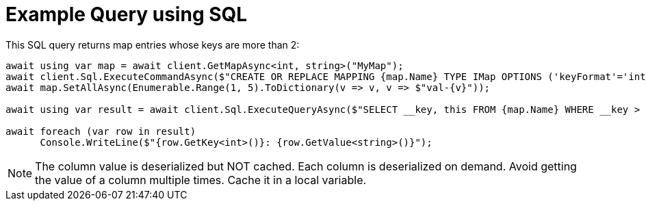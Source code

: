 = Example Query using SQL

This SQL query returns map entries whose keys are more than 2:

[source,csharp]
----
await using var map = await client.GetMapAsync<int, string>("MyMap");
await client.Sql.ExecuteCommandAsync($"CREATE OR REPLACE MAPPING {map.Name} TYPE IMap OPTIONS ('keyFormat'='int', 'valueFormat'='varchar')");
await map.SetAllAsync(Enumerable.Range(1, 5).ToDictionary(v => v, v => $"val-{v}"));

await using var result = await client.Sql.ExecuteQueryAsync($"SELECT __key, this FROM {map.Name} WHERE __key > 2");

await foreach (var row in result)
      Console.WriteLine($"{row.GetKey<int>()}: {row.GetValue<string>()}");
----

NOTE: The column value is deserialized but NOT cached. Each column is deserialized on demand. Avoid getting the value of a column multiple times. Cache it in a local variable.